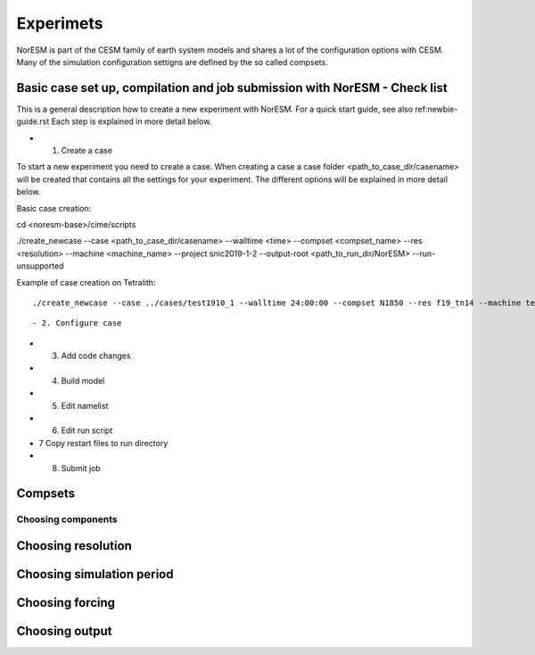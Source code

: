 Experimets
==========

NorESM is part of the CESM family of earth system models and shares a lot of the configuration options with CESM. Many of the simulation configuration settigns are defined by the so called compsets.

Basic case set up, compilation and job submission with NorESM - Check list
'''''''''''''''''''''''''''''''''''''''''''''''''''''''''''''

This is a general description how to create a new experiment with NorESM. For a quick start guide, see also ref:newbie-guide.rst Each step is explained in more detail below.

- 1. Create a case

To start a new experiment you need to create a case. When creating a case a case folder <path_to_case_dir/casename> will be created that contains all the settings for your experiment. The different options will be explained in more detail below. 

Basic case creation:

::

cd <noresm-base>/cime/scripts

./create_newcase --case <path_to_case_dir/casename> --walltime <time> --compset <compset_name> --res <resolution> --machine <machine_name> --project snic2019-1-2 --output-root <path_to_run_dir/NorESM> --run-unsupported

::

Example of case creation on Tetralith:

::

./create_newcase --case ../cases/test1910_1 --walltime 24:00:00 --compset N1850 --res f19_tn14 --machine tetralith --project snic2019-1-2 --output-root /proj/bolinc/users/${USER}/NorESM2/noresm2_out --run-unsupported

::

- 2. Configure case


- 3. Add code changes


- 4. Build model


- 5. Edit namelist


- 6. Edit run script


- 7 Copy restart files to run directory


- 8. Submit job

Compsets
''''''''

Choosing components
^^^^^^^^^^^^^^^^^^^

Choosing resolution
'''''''''''''''''''

Choosing simulation period
''''''''''''''''''''''''''

Choosing forcing
''''''''''''''''

Choosing output
'''''''''''''''





































